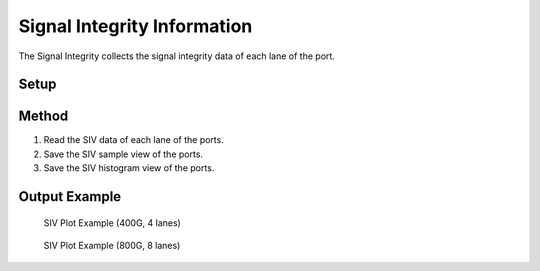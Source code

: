 Signal Integrity Information
===========================================

The Signal Integrity collects the signal integrity data of each lane of the port. 

Setup
-----


Method
----------

1. Read the SIV data of each lane of the ports.
2. Save the SIV sample view of the ports.
3. Save the SIV histogram view of the ports.

Output Example
----------------

.. figure:: images/siv_sample_image.png
    :alt: SIV Sample View Example
    :target: images/siv_sample_image.png

    SIV Plot Example (400G, 4 lanes)

.. figure:: images/siv_histo_image.png
    :alt: SIV Histogram View Example
    :target: images/siv_histo_image.png

    SIV Plot Example (800G, 8 lanes)